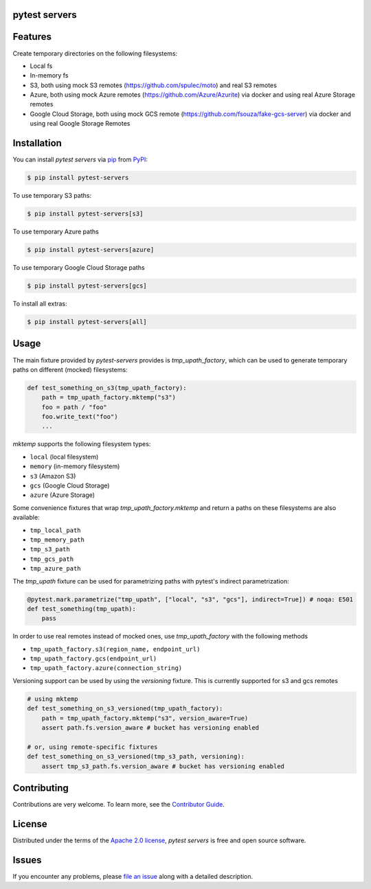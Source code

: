 pytest servers
--------------

|PyPI| |Status| |Python Version| |License|

|Tests| |Codecov| |pre-commit| |Black|

.. |PyPI| image:: https://img.shields.io/pypi/v/pytest-servers.svg
   :target: https://pypi.org/project/pytest-servers/
   :alt: PyPI
.. |Status| image:: https://img.shields.io/pypi/status/pytest-servers.svg
   :target: https://pypi.org/project/pytest-servers/
   :alt: Status
.. |Python Version| image:: https://img.shields.io/pypi/pyversions/pytest-servers
   :target: https://pypi.org/project/pytest-servers
   :alt: Python Version
.. |License| image:: https://img.shields.io/pypi/l/pytest-servers
   :target: https://opensource.org/licenses/Apache-2.0
   :alt: License
.. |Tests| image:: https://github.com/iterative/pytest-servers/workflows/Tests/badge.svg
   :target: https://github.com/iterative/pytest-servers/actions?workflow=Tests
   :alt: Tests
.. |Codecov| image:: https://codecov.io/gh/iterative/pytest-servers/branch/main/graph/badge.svg
   :target: https://app.codecov.io/gh/iterative/pytest-servers
   :alt: Codecov
.. |pre-commit| image:: https://img.shields.io/badge/pre--commit-enabled-brightgreen?logo=pre-commit&logoColor=white
   :target: https://github.com/pre-commit/pre-commit
   :alt: pre-commit
.. |Black| image:: https://img.shields.io/badge/code%20style-black-000000.svg
   :target: https://github.com/psf/black
   :alt: Black


Features
--------

Create temporary directories on the following filesystems:

- Local fs
- In-memory fs
- S3, both using mock S3 remotes (https://github.com/spulec/moto) and real S3 remotes
- Azure, both using mock Azure remotes (https://github.com/Azure/Azurite) via docker and using real Azure Storage remotes
- Google Cloud Storage, both using mock GCS remote (https://github.com/fsouza/fake-gcs-server) via docker and using real Google Storage Remotes

Installation
------------

You can install *pytest servers* via pip_ from PyPI_:

.. code:: console

   $ pip install pytest-servers

To use temporary S3 paths:

.. code:: console

   $ pip install pytest-servers[s3]

To use temporary Azure paths

.. code:: console

   $ pip install pytest-servers[azure]

To use temporary Google Cloud Storage paths

.. code:: console

    $ pip install pytest-servers[gcs]

To install all extras:

.. code:: console

   $ pip install pytest-servers[all]

Usage
------------

The main fixture provided by `pytest-servers` provides is `tmp_upath_factory`, which can be used
to generate temporary paths on different (mocked) filesystems:

.. code:: python

   def test_something_on_s3(tmp_upath_factory):
       path = tmp_upath_factory.mktemp("s3")
       foo = path / "foo"
       foo.write_text("foo")
       ...

`mktemp` supports the following filesystem types:

- ``local`` (local filesystem)
- ``memory`` (in-memory filesystem)
- ``s3`` (Amazon S3)
- ``gcs`` (Google Cloud Storage)
- ``azure`` (Azure Storage)

Some convenience fixtures that wrap `tmp_upath_factory.mktemp` and return a paths on these filesystems are also available:

- ``tmp_local_path``
- ``tmp_memory_path``
- ``tmp_s3_path``
- ``tmp_gcs_path``
- ``tmp_azure_path``

The `tmp_upath` fixture can be used for parametrizing paths with pytest's indirect parametrization:

.. code:: python

   @pytest.mark.parametrize("tmp_upath", ["local", "s3", "gcs"], indirect=True]) # noqa: E501
   def test_something(tmp_upath):
       pass

In order to use real remotes instead of mocked ones, use `tmp_upath_factory` with the following methods

- ``tmp_upath_factory.s3(region_name, endpoint_url)``
- ``tmp_upath_factory.gcs(endpoint_url)``
- ``tmp_upath_factory.azure(connection_string)``


Versioning support can be used by using the `versioning` fixture. This is currently supported for s3 and gcs remotes

.. code:: python

   # using mktemp
   def test_something_on_s3_versioned(tmp_upath_factory):
       path = tmp_upath_factory.mktemp("s3", version_aware=True)
       assert path.fs.version_aware # bucket has versioning enabled

   # or, using remote-specific fixtures
   def test_something_on_s3_versioned(tmp_s3_path, versioning):
       assert tmp_s3_path.fs.version_aware # bucket has versioning enabled


Contributing
------------

Contributions are very welcome.
To learn more, see the `Contributor Guide`_.

License
--------------
Distributed under the terms of the `Apache 2.0 license`_,
*pytest servers* is free and open source software.

Issues
-------------

If you encounter any problems,
please `file an issue`_ along with a detailed description.


.. _Apache 2.0 license: https://opensource.org/licenses/Apache-2.0
.. _PyPI: https://pypi.org/
.. _file an issue: https://github.com/iterative/pytest-servers/issues
.. _pip: https://pip.pypa.io/
.. github-only
.. _Contributor Guide: CONTRIBUTING.rst
